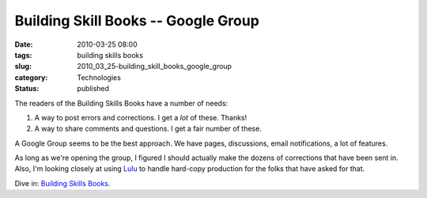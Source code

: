 Building Skill Books -- Google Group
====================================

:date: 2010-03-25 08:00
:tags: building skills books
:slug: 2010_03_25-building_skill_books_google_group
:category: Technologies
:status: published

The readers of the Building Skills Books have a number of needs:

#.  A way to post errors and corrections. I get a *lot* of these.
    Thanks!

#.  A way to share comments and questions. I get a fair number of
    these.

A Google Group seems to be the best approach. We have pages,
discussions, email notifications, a lot of features.

As long as we're opening the group, I figured I should actually
make the dozens of corrections that have been sent in. Also, I'm
looking closely at using `Lulu <http://www.lulu.com/>`__ to handle
hard-copy production for the folks that have asked for that.

Dive in: `Building Skills
Books <http://groups.google.com/group/building-skills-books?hl=en>`__.






